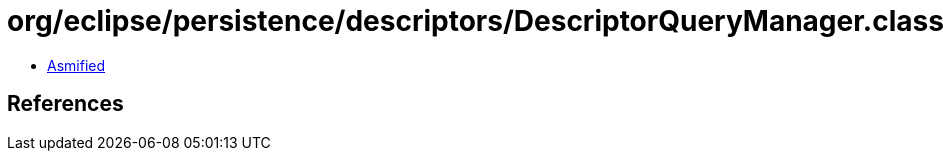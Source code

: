 = org/eclipse/persistence/descriptors/DescriptorQueryManager.class

 - link:DescriptorQueryManager-asmified.java[Asmified]

== References

